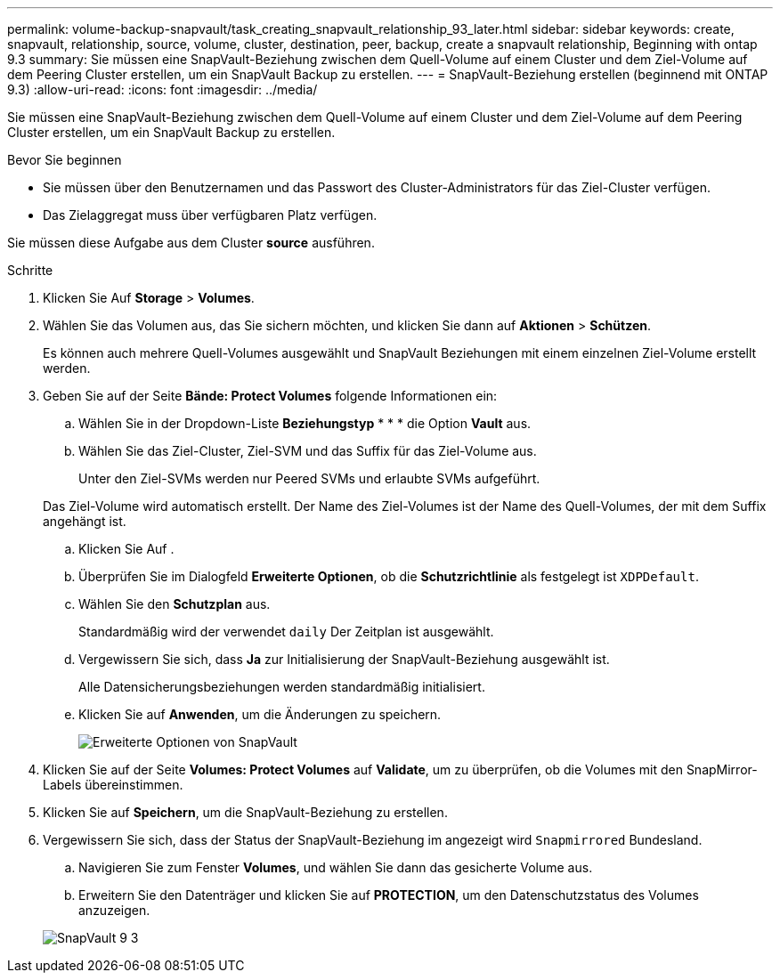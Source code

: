 ---
permalink: volume-backup-snapvault/task_creating_snapvault_relationship_93_later.html 
sidebar: sidebar 
keywords: create, snapvault, relationship, source, volume, cluster, destination, peer, backup, create a snapvault relationship, Beginning with ontap 9.3 
summary: Sie müssen eine SnapVault-Beziehung zwischen dem Quell-Volume auf einem Cluster und dem Ziel-Volume auf dem Peering Cluster erstellen, um ein SnapVault Backup zu erstellen. 
---
= SnapVault-Beziehung erstellen (beginnend mit ONTAP 9.3)
:allow-uri-read: 
:icons: font
:imagesdir: ../media/


[role="lead"]
Sie müssen eine SnapVault-Beziehung zwischen dem Quell-Volume auf einem Cluster und dem Ziel-Volume auf dem Peering Cluster erstellen, um ein SnapVault Backup zu erstellen.

.Bevor Sie beginnen
* Sie müssen über den Benutzernamen und das Passwort des Cluster-Administrators für das Ziel-Cluster verfügen.
* Das Zielaggregat muss über verfügbaren Platz verfügen.


Sie müssen diese Aufgabe aus dem Cluster *source* ausführen.

.Schritte
. Klicken Sie Auf *Storage* > *Volumes*.
. Wählen Sie das Volumen aus, das Sie sichern möchten, und klicken Sie dann auf *Aktionen* > *Schützen*.
+
Es können auch mehrere Quell-Volumes ausgewählt und SnapVault Beziehungen mit einem einzelnen Ziel-Volume erstellt werden.

. Geben Sie auf der Seite *Bände: Protect Volumes* folgende Informationen ein:
+
.. Wählen Sie in der Dropdown-Liste *Beziehungstyp* * * * die Option *Vault* aus.
.. Wählen Sie das Ziel-Cluster, Ziel-SVM und das Suffix für das Ziel-Volume aus.
+
Unter den Ziel-SVMs werden nur Peered SVMs und erlaubte SVMs aufgeführt.

+
Das Ziel-Volume wird automatisch erstellt. Der Name des Ziel-Volumes ist der Name des Quell-Volumes, der mit dem Suffix angehängt ist.

.. Klicken Sie Auf image:../media/advanced_options_icon_backup.gif[""].
.. Überprüfen Sie im Dialogfeld *Erweiterte Optionen*, ob die *Schutzrichtlinie* als festgelegt ist `XDPDefault`.
.. Wählen Sie den *Schutzplan* aus.
+
Standardmäßig wird der verwendet `daily` Der Zeitplan ist ausgewählt.

.. Vergewissern Sie sich, dass *Ja* zur Initialisierung der SnapVault-Beziehung ausgewählt ist.
+
Alle Datensicherungsbeziehungen werden standardmäßig initialisiert.

.. Klicken Sie auf *Anwenden*, um die Änderungen zu speichern.
+
image::../media/snapvault_advanced_options.gif[Erweiterte Optionen von SnapVault]



. Klicken Sie auf der Seite *Volumes: Protect Volumes* auf *Validate*, um zu überprüfen, ob die Volumes mit den SnapMirror-Labels übereinstimmen.
. Klicken Sie auf *Speichern*, um die SnapVault-Beziehung zu erstellen.
. Vergewissern Sie sich, dass der Status der SnapVault-Beziehung im angezeigt wird `Snapmirrored` Bundesland.
+
.. Navigieren Sie zum Fenster *Volumes*, und wählen Sie dann das gesicherte Volume aus.
.. Erweitern Sie den Datenträger und klicken Sie auf *PROTECTION*, um den Datenschutzstatus des Volumes anzuzeigen.


+
image::../media/snapvault_9_3.gif[SnapVault 9 3]


